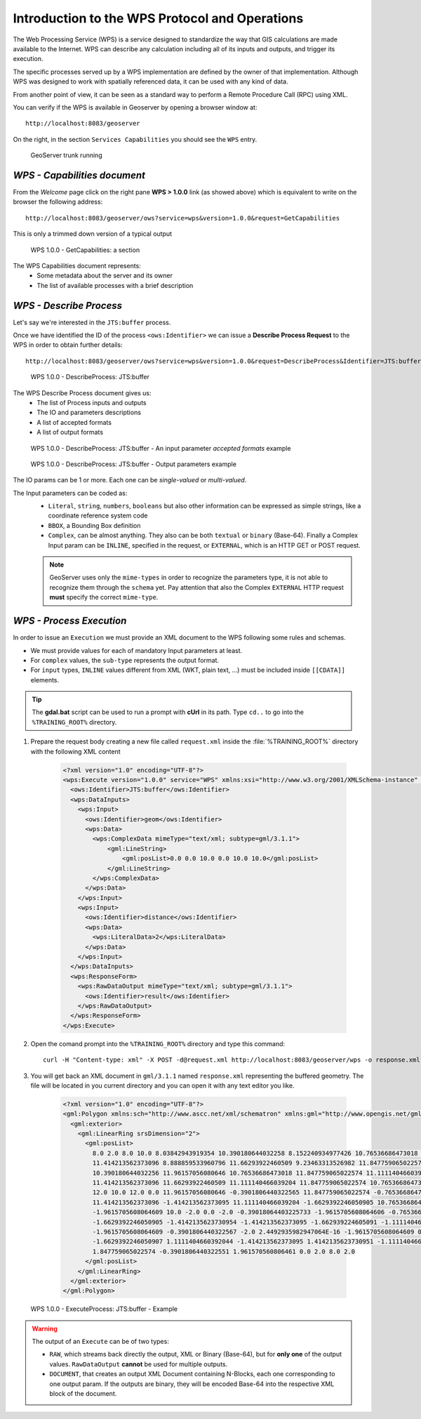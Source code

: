 .. module:: geoserver.wps

Introduction to the WPS Protocol and Operations
-----------------------------------------------

The Web Processing Service (WPS) is a service designed to standardize the way that GIS calculations are made available to the Internet. WPS can describe any calculation including all of its inputs and outputs, and trigger its execution.

The specific processes served up by a WPS implementation are defined by the owner of that implementation. Although WPS was designed to work with spatially referenced data, it can be used with any kind of data.

From another point of view, it can be seen as a standard way to perform a Remote Procedure Call (RPC) using XML.

You can verify if the WPS is available in Geoserver by opening a browser window at:: 

	 http://localhost:8083/geoserver

On the right, in the section ``Services Capabilities`` you should see the ``WPS`` entry.

.. figure:: img/wps_1_1.png


   GeoServer trunk running


*WPS - Capabilities document*
^^^^^^^^^^^^^^^^^^^^^^^^^^^^^

From the *Welcome* page click on the right pane **WPS > 1.0.0** link (as showed above) which is equivalent to write on the browser the following address::

     http://localhost:8083/geoserver/ows?service=wps&version=1.0.0&request=GetCapabilities

This is only a trimmed down version of a typical output

.. figure:: img/wps_1_3.png


   WPS 1.0.0 - GetCapabilities: a section


The WPS Capabilities document represents:
  * Some metadata about the server and its owner
  * The list of available processes with a brief description

*WPS - Describe Process*
^^^^^^^^^^^^^^^^^^^^^^^^
Let's say we're interested in the ``JTS:buffer`` process.

Once we have identified the ID of the process ``<ows:Identifier>`` we can issue a **Describe Process Request** to the WPS in order to obtain further details::

    http://localhost:8083/geoserver/ows?service=wps&version=1.0.0&request=DescribeProcess&Identifier=JTS:buffer

.. figure:: img/wps_1_4.png


   WPS 1.0.0 - DescribeProcess: JTS:buffer

The WPS Describe Process document gives us:
  * The list of Process inputs and outputs
  * The IO and parameters descriptions
  * A list of accepted formats
  * A list of output formats

.. figure:: img/wps_1_5.png


   WPS 1.0.0 - DescribeProcess: JTS:buffer - An input parameter *accepted formats* example

.. figure:: img/wps_1_6.png


   WPS 1.0.0 - DescribeProcess: JTS:buffer - Output parameters example

The IO params can be 1 or more. Each one can be *single-valued* or *multi-valued*.

The Input parameters can be coded as:
  * ``Literal``, ``string``, ``numbers``, ``booleans`` but also other information can be expressed as simple strings, like a coordinate reference system code
  * ``BBOX``, a Bounding Box definition
  * ``Complex``, can be almost anything. They also can be both ``textual`` or ``binary`` (Base-64). Finally a Complex Input param can be ``INLINE``, specified in the request, or ``EXTERNAL``, which is an HTTP GET or POST request.
  
  .. note:: GeoServer uses only the ``mime-types`` in order to recognize the parameters type, it is not able to recognize them through the ``schema`` yet. Pay attention that also the Complex ``EXTERNAL`` HTTP request **must** specify the correct ``mime-type``.
  
.. _wps-process-execution:

*WPS - Process Execution*
^^^^^^^^^^^^^^^^^^^^^^^^^
In order to issue an ``Execution`` we must provide an XML document to the WPS following some rules and schemas.

* We must provide values for each of mandatory Input parameters at least.
* For ``complex`` values, the ``sub-type`` represents the output format.
* For ``input`` types, ``INLINE`` values different from XML (WKT, plain text, ...) must be included inside ``[[CDATA]]`` elements.

.. tip:: The **gdal.bat** script can be used to run a prompt with **cUrl** in its path. Type ``cd..`` to go into the ``%TRAINING_ROOT%`` directory.

#. Prepare the request body creating a new file called ``request.xml`` inside the :file:`%TRAINING_ROOT%` directory with the following XML content

    .. code-block:: xml

        <?xml version="1.0" encoding="UTF-8"?>
        <wps:Execute version="1.0.0" service="WPS" xmlns:xsi="http://www.w3.org/2001/XMLSchema-instance" xmlns="http://www.opengis.net/wps/1.0.0" xmlns:wfs="http://www.opengis.net/wfs" xmlns:wps="http://www.opengis.net/wps/1.0.0" xmlns:ows="http://www.opengis.net/ows/1.1" xmlns:gml="http://www.opengis.net/gml" xmlns:ogc="http://www.opengis.net/ogc" xmlns:wcs="http://www.opengis.net/wcs/1.1.1" xmlns:xlink="http://www.w3.org/1999/xlink" xsi:schemaLocation="http://www.opengis.net/wps/1.0.0 http://schemas.opengis.net/wps/1.0.0/wpsAll.xsd">
          <ows:Identifier>JTS:buffer</ows:Identifier>
          <wps:DataInputs>
            <wps:Input>
              <ows:Identifier>geom</ows:Identifier>
              <wps:Data>
                <wps:ComplexData mimeType="text/xml; subtype=gml/3.1.1">
                    <gml:LineString>
                        <gml:posList>0.0 0.0 10.0 0.0 10.0 10.0</gml:posList>
                    </gml:LineString>
                </wps:ComplexData>
              </wps:Data>
            </wps:Input>
            <wps:Input>
              <ows:Identifier>distance</ows:Identifier>
              <wps:Data>
                <wps:LiteralData>2</wps:LiteralData>
              </wps:Data>
            </wps:Input>
          </wps:DataInputs>
          <wps:ResponseForm>
            <wps:RawDataOutput mimeType="text/xml; subtype=gml/3.1.1">
              <ows:Identifier>result</ows:Identifier>
            </wps:RawDataOutput>
          </wps:ResponseForm>
        </wps:Execute>

#. Open the comand prompt into the ``%TRAINING_ROOT%`` directory and type this command::

     curl -H "Content-type: xml" -X POST -d@request.xml http://localhost:8083/geoserver/wps -o response.xml    
     
#. You will get back an XML document in ``gml/3.1.1`` named ``response.xml`` representing the buffered geometry. The file will be located in you current directory and you can open it with any text editor you like.

    .. code-block:: xml

        <?xml version="1.0" encoding="UTF-8"?>
        <gml:Polygon xmlns:sch="http://www.ascc.net/xml/schematron" xmlns:gml="http://www.opengis.net/gml" xmlns:xlink="http://www.w3.org/1999/xlink" srsDimension="2">
          <gml:exterior>
            <gml:LinearRing srsDimension="2">
              <gml:posList>
                8.0 2.0 8.0 10.0 8.03842943919354 10.390180644032258 8.152240934977426 10.76536686473018 8.33706077539491 11.111140466039204 8.585786437626904 
                11.414213562373096 8.888859533960796 11.66293922460509 9.23463313526982 11.847759065022574 9.609819355967744 11.96157056080646 10.0 12.0 
                10.390180644032256 11.96157056080646 10.76536686473018 11.847759065022574 11.111140466039204 11.66293922460509 11.414213562373096 
                11.414213562373096 11.66293922460509 11.111140466039204 11.847759065022574 10.76536686473018 11.96157056080646 10.390180644032256 
                12.0 10.0 12.0 0.0 11.96157056080646 -0.3901806440322565 11.847759065022574 -0.7653668647301796 11.66293922460509 -1.1111404660392044 
                11.414213562373096 -1.414213562373095 11.111140466039204 -1.6629392246050905 10.76536686473018 -1.8477590650225735 10.390180644032256 
                -1.9615705608064609 10.0 -2.0 0.0 -2.0 -0.39018064403225733 -1.9615705608064606 -0.7653668647301807 -1.847759065022573 -1.1111404660392044 
                -1.6629392246050905 -1.4142135623730954 -1.414213562373095 -1.662939224605091 -1.111140466039204 -1.8477590650225737 -0.7653668647301793 
                -1.9615705608064609 -0.3901806440322567 -2.0 2.4492935982947064E-16 -1.9615705608064609 0.3901806440322572 -1.8477590650225735 0.7653668647301798 
                -1.6629392246050907 1.1111404660392044 -1.414213562373095 1.4142135623730951 -1.111140466039204 1.6629392246050907 -0.7653668647301786 
                1.847759065022574 -0.3901806440322551 1.961570560806461 0.0 2.0 8.0 2.0
              </gml:posList>
            </gml:LinearRing>
          </gml:exterior>
        </gml:Polygon>


.. figure:: img/wps_1_7.png


   WPS 1.0.0 - ExecuteProcess: JTS:buffer - Example

.. warning:: The output of an ``Execute`` can be of two types:

  * ``RAW``, which streams back directly the output, XML or Binary (Base-64), but for **only one** of the output values. ``RawDataOutput`` **cannot** be used for multiple outputs.
  * ``DOCUMENT``, that creates an output XML Document containing N-Blocks, each one corresponding to one output param. If the outputs are binary, they will be encoded Base-64 into the respective XML block of the document.
